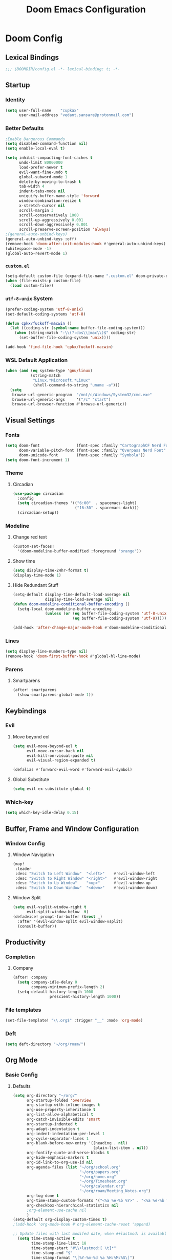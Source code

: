 #+title: Doom Emacs Configuration
#+startup: fold
#+property: header-args:emacs-lisp :tangle "config.el" :results silent
#+property: header-args :tangle no :results silent
* Doom Config
** Lexical Bindings
:PROPERTIES:
:ID:       e78d7023-c327-4c42-b215-33769b9a577a
:END:
#+begin_src emacs-lisp
;;; $DOOMDIR/config.el -*- lexical-binding: t; -*-
#+end_src
** Startup
*** Identity
:PROPERTIES:
:ID:       7cdd3dd6-987a-47e7-8c96-797f8bfbf54d
:END:
#+begin_src emacs-lisp
(setq user-full-name    "cupkax"
      user-mail-address "vedant.sansare@protonmail.com")
#+end_src
*** Better Defaults
:PROPERTIES:
:ID:       5a264247-0daf-471a-b2c1-3a8f20f11c56
:END:
#+begin_src emacs-lisp
;Enable Dangerous Commands
(setq disabled-command-function nil)
(setq enable-local-eval t)

(setq inhibit-compacting-font-caches t
      undo-limit 80000000
      load-prefer-newer t
      evil-want-fine-undo t
      global-subword-mode 1
      delete-by-moving-to-trash t
      tab-width 4
      indent-tabs-mode nil
      uniquify-buffer-name-style 'forward
      window-combination-resize t
      x-stretch-cursor nil
      scroll-margin 3
      scroll-conservatively 1000
      scroll-up-aggressively 0.001
      scroll-down-aggressively 0.001
      scroll-preserve-screen-position 'always)
;(general-auto-unbind-keys)
(general-auto-unbind-keys :off)
(remove-hook 'doom-after-init-modules-hook #'general-auto-unbind-keys)
(whitespace-mode -1)
(global-auto-revert-mode 1)
#+end_src
*** =custom.el=
:PROPERTIES:
:ID:       306e1e6b-7594-48e5-b00f-277430f171de
:END:
#+begin_src emacs-lisp
(setq-default custom-file (expand-file-name ".custom.el" doom-private-dir))
(when (file-exists-p custom-file)
  (load custom-file))
#+end_src
*** =utf-8-unix= System
:PROPERTIES:
:ID:       8f3ea0f5-474e-41fe-80fa-1f969c678786
:END:
#+begin_src emacs-lisp
(prefer-coding-system 'utf-8-unix)
(set-default-coding-systems 'utf-8)

(defun cpkx/fuckoff-macwin ()
  (let ((coding-str (symbol-name buffer-file-coding-system)))
    (when (string-match "-\\(?:dos\\|mac\\)$" coding-str)
      (set-buffer-file-coding-system 'unix))))

(add-hook 'find-file-hook 'cpkx/fuckoff-macwin)
#+end_src
*** WSL Default Application
:PROPERTIES:
:ID:       6d545e24-a17a-4bfa-8505-d6b53093ffcc
:END:
#+begin_src emacs-lisp
(when (and (eq system-type 'gnu/linux)
           (string-match
            "Linux.*Microsoft.*Linux"
            (shell-command-to-string "uname -a")))
  (setq
   browse-url-generic-program  "/mnt/c/Windows/System32/cmd.exe"
   browse-url-generic-args     '("/c" "start")
   browse-url-browser-function #'browse-url-generic))
#+end_src
** Visual Settings
*** Fonts
:PROPERTIES:
:ID:       ea5d43f8-f5df-46ff-818f-81f930523365
:END:
#+begin_src emacs-lisp
  (setq doom-font                (font-spec :family "CartographCF Nerd Font"     :size 16)
        doom-variable-pitch-font (font-spec :family "Overpass Nerd Font"         :size 16)
        doom-unicode-font        (font-spec :family "Symbola"))
  (setq doom-font-increment 1)
#+end_src
*** Theme
**** Circadian
:PROPERTIES:
:ID:       ddd45a4b-803f-480f-a291-50040582a03d
:END:
#+begin_src emacs-lisp
(use-package circadian
  :config
  (setq circadian-themes '(("6:00"  . spacemacs-light)
                           ("16:30" . spacemacs-dark)))
  (circadian-setup))
#+end_src
*** Modeline
**** Change red text
:PROPERTIES:
:ID:       e5dd40b0-2581-4215-aa82-62d1601bb600
:END:
#+begin_src emacs-lisp
(custom-set-faces!
  '(doom-modeline-buffer-modified :foreground "orange"))
#+end_src
**** Show time
:PROPERTIES:
:ID:       1a12f845-e407-4bbd-82c2-002ecf22085e
:END:
#+begin_src emacs-lisp
(setq display-time-24hr-format t)
(display-time-mode 1)
#+end_src
**** Hide Redundant Stuff
:PROPERTIES:
:ID:       eacb75d2-f82f-48c5-85d7-ef60e80b23d2
:END:
#+begin_src emacs-lisp
(setq-default display-time-default-load-average nil
              display-time-load-average nil)
(defun doom-modeline-conditional-buffer-encoding ()
  (setq-local doom-modeline-buffer-encoding
              (unless (or (eq buffer-file-coding-system 'utf-8-unix)
                          (eq buffer-file-coding-system 'utf-8)))))

(add-hook 'after-change-major-mode-hook #'doom-modeline-conditional-buffer-encoding)
#+end_src
*** Lines
:PROPERTIES:
:ID:       7f96d094-1ba4-4c2f-8478-b666ec76b319
:END:
#+begin_src emacs-lisp
(setq display-line-numbers-type nil)
(remove-hook 'doom-first-buffer-hook #'global-hl-line-mode)
#+end_src
*** Parens
**** Smartparens
:PROPERTIES:
:ID:       19f5ca24-0e3d-4b6a-b151-def3e5c94f4d
:END:
#+begin_src emacs-lisp
(after! smartparens
  (show-smartparens-global-mode 1))
#+end_src
** Keybindings
*** Evil
**** Move beyond eol
:PROPERTIES:
:ID:       9f8e1e28-5087-40f0-a49e-9f72923f538c
:END:
#+begin_src emacs-lisp
(setq evil-move-beyond-eol t
      evil-move-cursor-back nil
      evil-kill-on-visual-paste nil
      evil-visual-region-expanded t)

(defalias #'forward-evil-word #'forward-evil-symbol)
#+end_src
**** Global Substitute
:PROPERTIES:
:ID:       4768a91f-3e0c-47f4-8697-d8e82f4881d6
:END:
#+begin_src emacs-lisp
(setq evil-ex-substitute-global t)
#+end_src
*** Which-key
:PROPERTIES:
:ID:       d473bb1b-eec9-4955-984b-949e1451980c
:END:
#+begin_src emacs-lisp
(setq which-key-idle-delay 0.15)
#+end_src
** Buffer, Frame and Window Configuration
*** Window Config
**** Window Navigation
:PROPERTIES:
:ID:       85e57b67-6d43-4e2d-8ddf-76eef3a738e4
:END:
#+begin_src emacs-lisp
(map!
 :leader
 :desc "Switch to Left Window"  "<left>"    #'evil-window-left
 :desc "Switch to Right Window" "<right>"   #'evil-window-right
 :desc "Switch to Up Window"    "<up>"      #'evil-window-up
 :desc "Switch to Down Window"  "<down>"    #'evil-window-down)
#+end_src
**** Window Split
:PROPERTIES:
:ID:       debd5820-4cc3-4bc9-b770-226eb54543f2
:END:
#+begin_src emacs-lisp
(setq evil-vsplit-window-right t
      evil-split-window-below  t)
(defadvice! prompt-for-buffer (&rest _)
  :after '(evil-window-split evil-window-vsplit)
  (consult-buffer))
#+end_src
** Productivity
*** Completion
**** Company
:PROPERTIES:
:ID:       7d185450-3c75-4b49-ba0a-f29345e9749c
:END:
#+begin_src emacs-lisp
(after! company
  (setq company-idle-delay 0
        company-minimum-prefix-length 2)
  (setq-default history-length 1000
                prescient-history-length 1000))
#+end_src
*** File templates
:PROPERTIES:
:ID:       86ef9181-57b7-4603-84f7-8e002f98a91e
:END:
#+begin_src emacs-lisp
(set-file-template! "\\.org$" :trigger "__" :mode 'org-mode)

#+end_src
*** Deft
#+begin_src emacs-lisp
(setq deft-directory "~/org/roam/")
#+end_src
** Org Mode
*** Basic Config
**** Defaults
:PROPERTIES:
:ID:       6eb1a924-79cd-4029-b602-e148b73c72a9
:END:
#+begin_src emacs-lisp
(setq org-directory "~/org/"
      org-startup-folded 'overview
      org-startup-with-inline-images t
      org-use-property-inheritance t
      org-list-allow-alphabetical t
      org-catch-invisible-edits 'smart
      org-startup-indented t
      org-adapt-indentation t
      org-indent-indentation-per-level 1
      org-cycle-separator-lines 1
      org-blank-before-new-entry '((heading . nil)
                                   (plain-list-item . nil))
      org-fontify-quote-and-verse-blocks t
      org-hide-emphasis-markers t
      org-id-link-to-org-use-id nil
      org-agenda-files (list "~/org/school.org"
                             "~/org/papers.org"
                             "~/org/home.org"
                             "~/org/Timesheet.org"
                             "~/org/calendar.org"
                             "~/org/roam/Meeting_Notes.org")
      org-log-done t
      org-time-stamp-custom-formats '("<%a %e-%b %Y>" . "<%a %e-%b %Y %H:%M>")
      org-checkbox-hierarchical-statistics nil
      ;org-element-use-cache nil
      )
(setq-default org-display-custom-times t)
;(add-hook 'org-mode-hook #'org-element-cache-reset 'append)

;; Update files with last modifed date, when #+lastmod: is available
  (setq time-stamp-active t
        time-stamp-line-limit 18
        time-stamp-start "#\\+lastmod:[ \t]*"
        time-stamp-end "$"
        time-stamp-format "\[%Y-%m-%d %a %H:%M:%S\]")
  (add-hook 'before-save-hook 'time-stamp nil)
#+end_src
**** Visuals
***** Font Display
****** Headings
:PROPERTIES:
:ID:       1b859e40-6e52-41e9-b06e-8821485e492b
:END:
#+begin_src emacs-lisp
(custom-set-faces!
  '(outline-1 :weight extra-bold :height 1.35)
  '(outline-2 :weight bold       :height 1.30)
  '(outline-3 :weight bold       :height 1.25)
  '(outline-4 :weight semi-bold  :height 1.20)
  '(outline-5 :weight semi-bold  :height 1.15)
  '(outline-6 :weight semi-bold  :height 1.10)
  '(outline-7 :weight semi-bold  :height 1.05)
  '(outline-8 :weight semi-bold)
  '(outline-9 :weight semi-bold))

(custom-set-faces!
  '(org-document-title :height 1.20))
#+end_src
****** Show /emphasis/ markers
:PROPERTIES:
:ID:       28e0d7da-55dc-4357-8845-ee4e693e22b5
:END:
#+begin_src emacs-lisp
(use-package! org-appear
  :defer t
  :hook (org-mode . org-appear-mode)
  :init
  (setq org-appear-autoemphasis t
        org-appear-autosubmarkers t
        org-appear-autolinks nil))
#+end_src
****** Defer Font Lock
:PROPERTIES:
:ID:       397850b5-fd09-48dd-bdf1-c9ab9045081b
:END:
#+begin_src emacs-lisp
(defun locally-defer-font-lock ()
  "Set jit-lock defer and stealth, when buffer is over a certain size."
  (when (> (buffer-size) 50000)
    (setq-local jit-lock-defer-time 0.05
                jit-lock-stealth-time 1)))

(add-hook 'org-mode-hook #'locally-defer-font-lock)
#+end_src
***** Symbols
****** Bullets / Endings
:PROPERTIES:
:ID:       a99150d9-9842-4679-97df-e66f04ea3495
:END:
#+begin_src emacs-lisp
(setq org-ellipsis "  "
      org-pretty-entities t
      org-priority-highest ?A
      org-priority-lowest ?E
      org-priority-faces
      '((?A . 'all-the-icons-red)
        (?B . 'all-the-icons-orange)
        (?C . 'all-the-icons-yellow)
        (?D . 'all-the-icons-green)
        (?E . 'all-the-icons-blue)))
#+end_src
****** Other Symbols
:PROPERTIES:
:ID:       ea95f08c-ff56-4eff-82dd-8443ea1662db
:END:
#+begin_src emacs-lisp
(appendq! +ligatures-extra-symbols
          `(:checkbox      "☐"
            :pending       "🕑"
            :checkedbox    "☑"
            :list_property "∷"
            :em_dash       "—"
            :ellipses      "…"
            :options       "⌥"
            :begin_quote   "❮"
            :end_quote     "❯"
            :caption       "☰"
            :header        "›"
            ))
(set-ligatures! 'org-mode
  :merge t
  :checkbox      "[ ]"
  :pending       "[-]"
  :checkedbox    "[X]"
  :list_property "::"
  :em_dash       "---"
  :ellipsis      "..."
  :options       "#+options:"
  :begin_quote   "#+begin_quote"
  :end_quote     "#+end_quote"
  :caption       "#+caption:"
  :header        "#+header:"
  )
#+end_src
****** List Bullets Sequence
#+begin_src emacs-lisp
(setq org-list-demote-modify-bullet '(("+" . "-") ("-" . "+") ("*" . "+") ("1." . "a.")))
#+end_src
***** Tables
:PROPERTIES:
:ID:       b0bfdbe8-52ca-4581-8700-8a32afaa1aee
:END:
#+begin_src emacs-lisp
(use-package! valign
  :defer t
  :init (setq valign-fancy-bar t))

(use-package! org-pretty-table
  :commands (org-pretty-table-mode global-org-pretty-table-mode))
#+end_src
**** Org-babel
:PROPERTIES:
:ID:       1a069265-8ce2-42a5-9b03-980911818ba2
:END:
#+begin_src emacs-lisp
;; Org block templates
(setq org-structure-template-alist
      '(("e" . "src emacs-lisp")))


(after! org
  (setq org-return-follows-link t
        org-babel-load-languages '((emacs-lisp . t)
                             (dot . t))))
#+end_src
**** Better IDs
#+begin_src emacs-lisp
(defvar org-reference-contraction-max-words 3
  "Maximum number of words in a reference reference.")
(defvar org-reference-contraction-max-length 35
  "Maximum length of resulting reference reference, including joining characters.")
(defvar org-reference-contraction-stripped-words
  '("the" "on" "in" "off" "a" "for" "by" "of" "and" "is" "to")
  "Superfluous words to be removed from a reference.")
(defvar org-reference-contraction-joining-char "-"
  "Character used to join words in the reference reference.")

(defun org-reference-contraction-truncate-words (words)
  "Using `org-reference-contraction-max-length' as the total character 'budget' for the WORDS
and truncate individual words to conform to this budget.

To arrive at a budget that accounts for words undershooting their requisite average length,
the number of characters in the budget freed by short words is distributed among the words
exceeding the average length.  This adjusts the per-word budget to be the maximum feasable for
this particular situation, rather than the universal maximum average.

This budget-adjusted per-word maximum length is given by the mathematical expression below:

max length = \\floor{ \\frac{total length - chars for seperators - \\sum_{word \\leq average length} length(word) }{num(words) > average length} }"
  ;; trucate each word to a max word length determined by
  ;;
  (let* ((total-length-budget (- org-reference-contraction-max-length  ; how many non-separator chars we can use
                                 (1- (length words))))
         (word-length-budget (/ total-length-budget                      ; max length of each word to keep within budget
                                org-reference-contraction-max-words))
         (num-overlong (-count (lambda (word)                            ; how many words exceed that budget
                                 (> (length word) word-length-budget))
                               words))
         (total-short-length (-sum (mapcar (lambda (word)                ; total length of words under that budget
                                             (if (<= (length word) word-length-budget)
                                                 (length word) 0))
                                           words)))
         (max-length (/ (- total-length-budget total-short-length)       ; max(max-length) that we can have to fit within the budget
                        num-overlong)))
    (mapcar (lambda (word)
              (if (<= (length word) max-length)
                  word
                (substring word 0 max-length)))
            words)))

(defun org-reference-contraction (reference-string)
  "Give a contracted form of REFERENCE-STRING that is only contains alphanumeric characters.
Strips 'joining' words present in `org-reference-contraction-stripped-words',
and then limits the result to the first `org-reference-contraction-max-words' words.
If the total length is > `org-reference-contraction-max-length' then individual words are
truncated to fit within the limit using `org-reference-contraction-truncate-words'."
  (let ((reference-words
         (-filter (lambda (word)
                    (not (member word org-reference-contraction-stripped-words)))
                  (split-string
                   (->> reference-string
                        downcase
                        (replace-regexp-in-string "\\[\\[[^]]+\\]\\[\\([^]]+\\)\\]\\]" "\\1") ; get description from org-link
                        (replace-regexp-in-string "[-/ ]+" " ") ; replace seperator-type chars with space
                        puny-encode-string
                        (replace-regexp-in-string "^xn--\\(.*?\\) ?-?\\([a-z0-9]+\\)$" "\\2 \\1") ; rearrange punycode
                        (replace-regexp-in-string "[^A-Za-z0-9 ]" "") ; strip chars which need %-encoding in a uri
                        ) " +"))))
    (when (> (length reference-words)
             org-reference-contraction-max-words)
      (setq reference-words
            (cl-subseq reference-words 0 org-reference-contraction-max-words)))

    (when (> (apply #'+ (1- (length reference-words))
                    (mapcar #'length reference-words))
             org-reference-contraction-max-length)
      (setq reference-words (org-reference-contraction-truncate-words reference-words)))

    (string-join reference-words org-reference-contraction-joining-char)))

(define-minor-mode unpackaged/org-export-html-with-useful-ids-mode
  "Attempt to export Org as HTML with useful link IDs.
Instead of random IDs like \"#orga1b2c3\", use heading titles,
made unique when necessary."
  :global t
  (if unpackaged/org-export-html-with-useful-ids-mode
      (advice-add #'org-export-get-reference :override #'unpackaged/org-export-get-reference)
    (advice-remove #'org-export-get-reference #'unpackaged/org-export-get-reference)))
(unpackaged/org-export-html-with-useful-ids-mode 1) ; ensure enabled, and advice run

(defun unpackaged/org-export-get-reference (datum info)
  "Like `org-export-get-reference', except uses heading titles instead of random numbers."
  (let ((cache (plist-get info :internal-references)))
    (or (car (rassq datum cache))
        (let* ((crossrefs (plist-get info :crossrefs))
               (cells (org-export-search-cells datum))
               ;; Preserve any pre-existing association between
               ;; a search cell and a reference, i.e., when some
               ;; previously published document referenced a location
               ;; within current file (see
               ;; `org-publish-resolve-external-link').
               ;;
               ;; However, there is no guarantee that search cells are
               ;; unique, e.g., there might be duplicate custom ID or
               ;; two headings with the same title in the file.
               ;;
               ;; As a consequence, before re-using any reference to
               ;; an element or object, we check that it doesn't refer
               ;; to a previous element or object.
               (new (or (cl-some
                         (lambda (cell)
                           (let ((stored (cdr (assoc cell crossrefs))))
                             (when stored
                               (let ((old (org-export-format-reference stored)))
                                 (and (not (assoc old cache)) stored)))))
                         cells)
                        (when (org-element-property :raw-value datum)
                          ;; Heading with a title
                          (unpackaged/org-export-new-named-reference datum cache))
                        (when (member (car datum) '(src-block table example fixed-width property-drawer))
                          ;; Nameable elements
                          (unpackaged/org-export-new-named-reference datum cache))
                        ;; NOTE: This probably breaks some Org Export
                        ;; feature, but if it does what I need, fine.
                        (org-export-format-reference
                         (org-export-new-reference cache))))
               (reference-string new))
          ;; Cache contains both data already associated to
          ;; a reference and in-use internal references, so as to make
          ;; unique references.
          (dolist (cell cells) (push (cons cell new) cache))
          ;; Retain a direct association between reference string and
          ;; DATUM since (1) not every object or element can be given
          ;; a search cell (2) it permits quick lookup.
          (push (cons reference-string datum) cache)
          (plist-put info :internal-references cache)
          reference-string))))

(defun unpackaged/org-export-new-named-reference (datum cache)
  "Return new reference for DATUM that is unique in CACHE."
  (cl-macrolet ((inc-suffixf (place)
                             `(progn
                                (string-match (rx bos
                                                  (minimal-match (group (1+ anything)))
                                                  (optional "--" (group (1+ digit)))
                                                  eos)
                                              ,place)
                                ;; HACK: `s1' instead of a gensym.
                                (-let* (((s1 suffix) (list (match-string 1 ,place)
                                                           (match-string 2 ,place)))
                                        (suffix (if suffix
                                                    (string-to-number suffix)
                                                  0)))
                                  (setf ,place (format "%s--%s" s1 (cl-incf suffix)))))))
    (let* ((headline-p (eq (car datum) 'headline))
           (title (if headline-p
                      (org-element-property :raw-value datum)
                    (or (org-element-property :name datum)
                        (concat (org-element-property :raw-value
                                                      (org-element-property :parent
                                                                            (org-element-property :parent datum)))))))
           ;; get ascii-only form of title without needing percent-encoding
           (ref (concat (org-reference-contraction (substring-no-properties title))
                        (unless (or headline-p (org-element-property :name datum))
                          (concat ","
                                  (pcase (car datum)
                                    ('src-block "code")
                                    ('example "example")
                                    ('fixed-width "mono")
                                    ('property-drawer "properties")
                                    (_ (symbol-name (car datum))))
                                  "--1"))))
           (parent (when headline-p (org-element-property :parent datum))))
      (while (--any (equal ref (car it))
                    cache)
        ;; Title not unique: make it so.
        (if parent
            ;; Append ancestor title.
            (setf title (concat (org-element-property :raw-value parent)
                                "--" title)
                  ;; get ascii-only form of title without needing percent-encoding
                  ref (org-reference-contraction (substring-no-properties title))
                  parent (when headline-p (org-element-property :parent parent)))
          ;; No more ancestors: add and increment a number.
          (inc-suffixf ref)))
      ref)))

(add-hook 'org-load-hook #'unpackaged/org-export-html-with-useful-ids-mode)
(defadvice! org-export-format-reference-a (reference)
  "Format REFERENCE into a string.

REFERENCE is a either a number or a string representing a reference,
as returned by `org-export-new-reference'."
  :override #'org-export-format-reference
  (if (stringp reference) reference (format "org%07x" reference)))
#+end_src
**** Problematic Hooks
#+begin_src emacs-lisp
(defadvice! shut-up-org-problematic-hooks (orig-fn &rest args)
  :around #'org-fancy-priorities-mode
  :around #'org-superstar-mode
  (ignore-errors (apply orig-fn args)))
#+end_src
*** Bibtex
**** Bibtex Completion
:PROPERTIES:
:ID:       7e37adc6-8a1a-4f77-ac55-540997244a37
:END:
#+begin_src emacs-lisp
  (setq bibtex-completion-bibliography "~/Dropbox/research/zotLib.bib"
        citar-bibliography '("~/Dropbox/research/zotLib.bib")
        bibtex-completion-additional-search-fields '(journal booktitle keywords)
        bibtex-completion-pdf-field "file"
        bibtex-completion-library-path '("~/Dropbox/research/zotero-library/")
        citar-library-paths '("~/Dropbox/research/zotero-library/")
        bibtex-completion-notes-path "~/org/roam/"
        citar-notes-paths '("~/org/roam/")
        bibtex-completion-display-formats '((t . "${author:36} ${title:*} ${year:4} ${=has-pdf=:1}${=has-note=:1} ${=type=:7}")))
#+end_src
*** Roam
**** Add Timestamp
:PROPERTIES:
:ID:       b9ac4f60-5138-45e8-8bd3-951da9aa155d
:END:
#+begin_src emacs-lisp
(require 'time-stamp)  ;; for automatically add time stamp in org files
(add-hook 'write-file-functions 'time-stamp)

;; Modification Times
(setq org-roam-node-display-template
      (concat "${title:80} " (propertize "${tags:20}" 'face 'org-tag))
      org-roam-node-annotation-function
      (lambda (node) (marginalia--time (org-roam-node-file-mtime node))))
#+end_src
**** Org-Roam UI
:PROPERTIES:
:ID:       3fdf7488-eace-4d25-be22-365ec3f7678e
:END:
#+begin_src emacs-lisp
(use-package! websocket
    :after org-roam)

(use-package! org-roam-ui
  :after org-roam
  :commands org-roam-ui-open
  :hook (org-roam . org-roam-ui-mode)
  :config
  (require 'org-roam) ; in case autoloaded
  (defun org-roam-ui-open ()
    "Ensure the server is active, then open the roam graph."
    (interactive)
    (unless org-roam-ui-mode (org-roam-ui-mode 1))
    (browse-url-xdg-open (format "http://localhost:%d" org-roam-ui-port))))
#+end_src
**** ORB
:PROPERTIES:
:ID:       1e833803-a5ee-47d8-9182-8f80fb24dfb8
:END:
#+begin_src emacs-lisp :tangle no
(use-package! org-roam-bibtex
  :after org-roam
  :custom
  (orb-note-actions-interface 'helm)
  :config
  (require 'org-ref)
  (setq orb-preformat-keywords
        '("citekey"
          "entry-type"
          "date"
          "journaltitle"
          "doi"
          "url"
          "pdf?"
          "note?"
          "file"
          "author"
          "editor"
          "author-or-editor"
          "author-abbrev"
          "editor-abbrev"
          "author-or-editor-abbrev"
          "year")
        orb-process-file-keyword t
        orb-file-field-extensions '("pdf")
        orb-insert-interface 'helm-bibtex))
(org-roam-bibtex-mode)
#+end_src
**** Roam Config
:PROPERTIES:
:ID:       dfdeff53-4db7-4125-9fba-a07ffe01e4ba
:END:
#+begin_src emacs-lisp
(use-package! org-roam
  :init
  (setq org-roam-db-gc-threshold most-positive-fixnum
        org-id-link-to-org-use-id t
        org-roam-completion-everywhere nil)
  :config
  (org-roam-setup)
  (set-popup-rules!
    `((,(regexp-quote org-roam-buffer) ; persistent org-roam buffer
       :side right :width .33 :height .5 :ttl nil :modeline nil :quit nil :slot 1)
      ("^\\*org-roam: " ; node dedicated org-roam buffer
       :side right :width .33 :height .5 :ttl nil :modeline nil :quit nil :slot 2)))
  (add-hook 'org-roam-mode-hook #'turn-on-visual-line-mode)

  (setq org-roam-capture-templates
        '(
          ("i" "inbox" plain
           "%?"
           :if-new (file+head "%<%y%m%d>-${slug}.org"
                              "#+title: ${title}")
           :immediate-finish t
           :unnarrowed t)
          ;; org-roam-bibtex
          ("r" "bibliography ref" plain
           "%?"
           :if-new (file+head "${citekey}.org"
                              "#+title: ${title}
,#+ROAM_KEY: ${ref}
:PROPERTIES:
:Custom_ID: ${citekey}
:AUTHOR: ${author-abbrev}
:DATE: ${date}
:YEAR: ${year}
:DOI: ${doi}
:URL: ${url}
:END:

- tags ::
,** Why
why I read this paper?
- background and related work?
,** Synopsis
,*** The Idea
,*** Short Summary
,* Reading Notes
:PROPERTIES:
:NOTER_DOCUMENT: ${file}
:NOTER_PAGE:
:END:")
           :unnarrowed t)))
  (set-company-backend! 'org-mode '(company-capf))
  (require 'org-roam-protocol))
#+end_src
*** Transclusion
:PROPERTIES:
:ID:       8f2439c8-1a2a-4a4a-9c9a-8041d3f24354
:END:
#+begin_src emacs-lisp
(use-package! org-transclusion
  :defer
  :after org
  :init
  (map!
   :map global-map "<f12>" #'org-transclusion-add
   :leader
   :prefix "n"
   :desc "Org Transclusion Mode" "t" #'org-transclusion-mode))
#+end_src
*** LaTeX
**** LaTeX Fragments
***** Better Highlighting
#+begin_src emacs-lisp
(setq org-highlight-latex-and-related '(native script entities))
(require 'org-src)
(add-to-list 'org-src-block-faces '("latex" (:inherit default :extend t)))
#+end_src
***** Better Rendering
#+begin_src emacs-lisp
(use-package! org-fragtog
  :hook (org-mode . org-fragtog-mode))

; Fragments same size as text
(setq org-format-latex-header "\\documentclass{article}
\\usepackage[usenames]{xcolor}

\\usepackage[T1]{fontenc}

\\usepackage{booktabs}

\\pagestyle{empty}             % do not remove
% The settings below are copied from fullpage.sty
\\setlength{\\textwidth}{\\paperwidth}
\\addtolength{\\textwidth}{-3cm}
\\setlength{\\oddsidemargin}{1.5cm}
\\addtolength{\\oddsidemargin}{-2.54cm}
\\setlength{\\evensidemargin}{\\oddsidemargin}
\\setlength{\\textheight}{\\paperheight}
\\addtolength{\\textheight}{-\\headheight}
\\addtolength{\\textheight}{-\\headsep}
\\addtolength{\\textheight}{-\\footskip}
\\addtolength{\\textheight}{-3cm}
\\setlength{\\topmargin}{1.5cm}
\\addtolength{\\topmargin}{-2.54cm}
% my custom stuff
\\usepackage[nofont,plaindd]{bmc-maths}
\\usepackage{arev}
")

; Fragments transparent backrground face
(setq org-format-latex-options
      (plist-put org-format-latex-options :background "Transparent"))
#+end_src
**** Export
#+begin_src emacs-lisp
(use-package! ox-extra
  :after org
  :config
  (ox-extras-activate '(latex-header-blocks ignore-headlines)))

(use-package! ox-latex
  :after org
  :config
  (setq org-latex-pdf-process
        '("pdflatex -interaction nonstopmode -output-directory %o %f"
          "bibtex %b"
          "pdflatex -interaction nonstopmode -output-directory %o %f"
          "pdflatex -interaction nonstopmode -output-directory %o %f"))
  (setq org-latex-hyperref-template nil) ;; stop org adding hypersetup{author..} to latex export
  ;; (setq org-latex-prefer-user-labels t)

  ;; deleted unwanted file extensions after latexMK
  (setq org-latex-logfiles-extensions
        (quote ("lof" "lot" "tex~" "aux" "idx" "log" "out" "toc" "nav" "snm" "vrb" "dvi" "fdb_latexmk" "blg" "brf" "fls" "entoc" "ps" "spl" "bbl" "xmpi" "run.xml" "bcf" "acn" "acr" "alg" "glg" "gls" "ist")))

  (unless (boundp 'org-latex-classes)
    (setq org-latex-classes nil)))
#+end_src
*** Misc
**** Org Pandoc Import
:PROPERTIES:
:ID:       ee6cd468-ae9f-4636-91c5-8f6bdaa4003e
:END:
#+begin_src emacs-lisp
(use-package! org-pandoc-import
  :after org)
#+end_src
** Writing
*** Mixed Pitch Mode
:PROPERTIES:
:ID:       80bbae66-f912-4033-8f79-9279d8515874
:END:
Old mixed-pitch tangle
#+begin_src emacs-lisp :tangle no
(after! mixed-pitch
  (dolist (f (-filter (lambda (sym)
                        (s-prefix? "company-" (symbol-name sym)))
                      (face-list)))
    (pushnew! mixed-pitch-fixed-pitch-faces f))
  (setq mixed-pitch-variable-pitch-cursor nil
        mixed-pitch-set-height t)
  (add-hook! 'org-mode-hook #'mixed-pitch-mode))
#+end_src

New mixed-pitch code
#+begin_src emacs-lisp
(defvar mixed-pitch-modes '(org-mode LaTeX-mode markdown-mode gfm-mode Info-mode)
  "Modes that `mixed-pitch-mode' should be enabled in, but only after UI initialisation.")
(defun init-mixed-pitch-h ()
  "Hook `mixed-pitch-mode' into each mode in `mixed-pitch-modes'.
Also immediately enables `mixed-pitch-modes' if currently in one of the modes."
  (when (memq major-mode mixed-pitch-modes)
    (mixed-pitch-mode 1))
  (dolist (hook mixed-pitch-modes)
    (add-hook (intern (concat (symbol-name hook) "-hook")) #'mixed-pitch-mode)))
(add-hook 'doom-init-ui-hook #'init-mixed-pitch-h)

(autoload #'mixed-pitch-serif-mode "mixed-pitch"
  "Change the default face of the current buffer to a serifed variable pitch, while keeping some faces fixed pitch." t)

(after! mixed-pitch
  (defface variable-pitch-serif
    '((t (:family "serif")))
    "A variable-pitch face with serifs."
    :group 'basic-faces)
  (setq mixed-pitch-set-height t)
  (setq variable-pitch-serif-font (font-spec :family "Alegreya" :size 16 ))
  (set-face-attribute 'variable-pitch-serif nil :font variable-pitch-serif-font)
  (defun mixed-pitch-serif-mode (&optional arg)
    "Change the default face of the current buffer to a serifed variable pitch, while keeping some faces fixed pitch."
    (interactive)
    (let ((mixed-pitch-face 'variable-pitch-serif))
      (mixed-pitch-mode (or arg 'toggle)))))
#+end_src
*** Zen
:PROPERTIES:
:ID:       2898d995-7c9c-4579-924a-5794dfa95d1b
:END:
#+begin_src emacs-lisp
(setq writeroom-mode-line t
      +zen-text-scale 1.50
      +zen-window-divider-size 2)

(defvar +zen-serif-p t
  "Whether to use a serifed font with `mixed-pitch-mode'.")
(after! writeroom-mode
  (defvar-local +zen--original-org-indent-mode-p nil)
  (defvar-local +zen--original-mixed-pitch-mode-p nil)
  (defvar-local +zen--original-org-pretty-table-mode-p nil)
  (defun +zen-enable-mixed-pitch-mode-h ()
    "Enable `mixed-pitch-mode' when in `+zen-mixed-pitch-modes'."
    (when (apply #'derived-mode-p +zen-mixed-pitch-modes)
      (if writeroom-mode
          (progn
            (setq +zen--original-mixed-pitch-mode-p mixed-pitch-mode)
            (funcall (if +zen-serif-p #'mixed-pitch-serif-mode #'mixed-pitch-mode) 1))
        (funcall #'mixed-pitch-mode (if +zen--original-mixed-pitch-mode-p 1 -1)))))
  (pushnew! writeroom--local-variables
            'display-line-numbers
            'visual-fill-column-width
            'org-adapt-indentation)
            ;'org-superstar-headline-bullets-list
            ;'org-superstar-remove-leading-stars)
  (add-hook 'writeroom-mode-enable-hook
            (defun +zen-prose-org-h ()
              "Reformat the current Org buffer appearance for prose."
              (when (eq major-mode 'org-mode)
                (setq display-line-numbers nil
                      visual-fill-column-width 60
                      org-adapt-indentation nil)
                ;(when (featurep 'org-superstar)
                ;  (setq-local org-superstar-headline-bullets-list '("??" "??" "??" "??")
                ;              ;; org-superstar-headline-bullets-list '("??" "??" "??" "??" "??" "??" "??" "??")
                ;              org-superstar-remove-leading-stars t)
                ;  (org-superstar-restart))
                (setq
                 +zen--original-org-indent-mode-p org-indent-mode
                 +zen--original-org-pretty-table-mode-p (bound-and-true-p org-pretty-table-mode))
                (org-indent-mode -1)
                (org-pretty-table-mode 1))))
  (add-hook 'writeroom-mode-disable-hook
            (defun +zen-nonprose-org-h ()
              "Reverse the effect of `+zen-prose-org'."
              (when (eq major-mode 'org-mode)
                ;(when (featurep 'org-superstar)
                ;  (org-superstar-restart))
                (when +zen--original-org-indent-mode-p (org-indent-mode 1))
                ;; (unless +zen--original-org-pretty-table-mode-p (org-pretty-table-mode -1))
                ))))
#+end_src
*** Dictionary
**** Aspell
:PROPERTIES:
:ID:       12cb62fd-a0f7-43ed-8437-97ed955a6efd
:END:
#+begin_src emacs-lisp
(setq ispell-dictionary "en-custom"
      ispell-personal-dictionary (expand-file-name ".ispell_personal" doom-private-dir)
      ispell-program-name "aspell"
      ispell-extra-args '("--sug-mode=ultra")
      ispell-local-dictionary-alist
      '(("en_custom" "[[:alpha:]]" "[^[:alpha:]]" "[']" nil nil nil utf-8)))

                                        ;(add-hook 'text-mode-hook 'flyspell-mode)
                                        ;(add-hook 'prog-mode-hook 'flyspell-prog-mode)
#+end_src
** Exit
*** Sync org files to dropbox
:PROPERTIES:
:ID:       3a090a45-bf0c-460c-b5ab-b481a71625f2
:END:
#+begin_src emacs-lisp
(defun rsync-drop ()
  (interactive)
  ;(setq shell-file-name "c:/msys64/usr/bin/bash.exe")
  (shell-command "rsync -avu --delete $HOME/org/ $HOME/Dropbox/org/"))

;(add-hook! 'after-save-hook 'rsync-drop)
;(add-hook! 'kill-emacs-hook 'rsync-drop)
#+end_src

